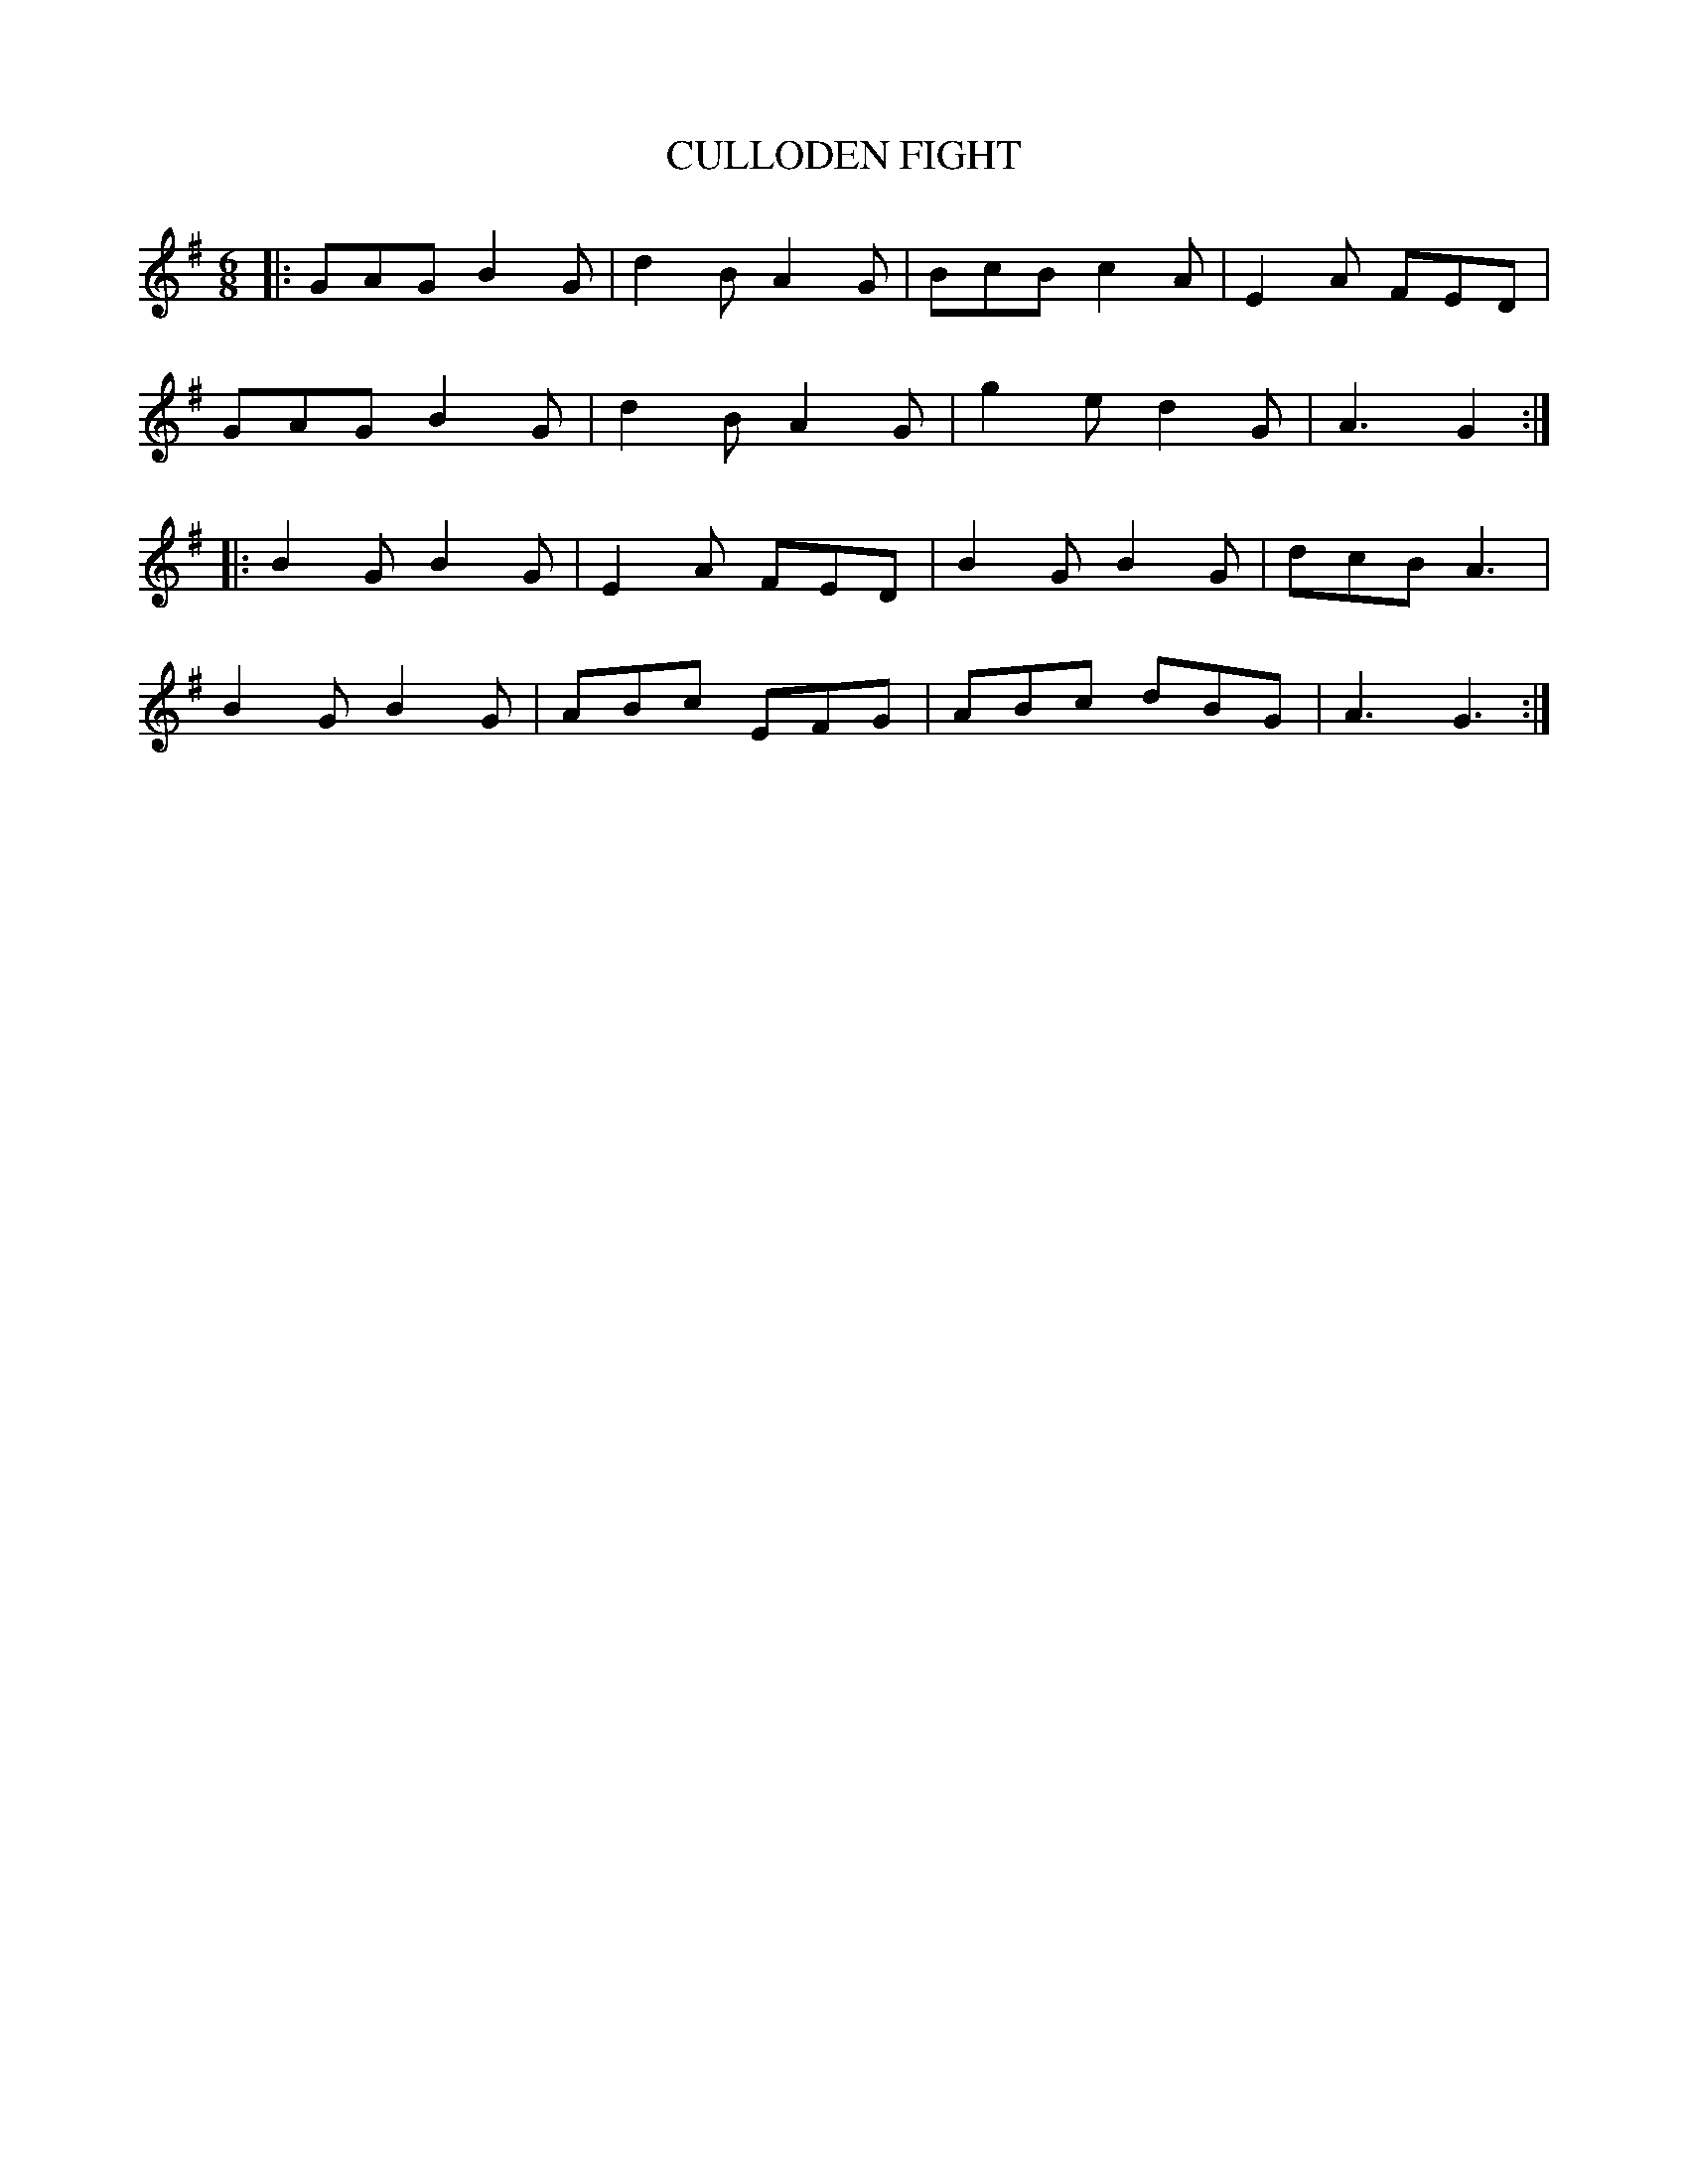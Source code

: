 X: 1
T: CULLODEN FIGHT
B: "Old English Country Dances", Frank Kidson ed., William Reeves pub., London 1890
Z: 2010-9-26 John Chambers <jc:trillian.mit.edu>
M: 6/8
L: 1/8
K: G
|: GAG B2G | d2B A2G | BcB c2A | E2A FED |
   GAG B2G | d2B A2G | g2e d2G | A3  G2 :|
|: B2G B2G | E2A FED | B2G B2G | dcB A3  |
   B2G B2G | ABc EFG | ABc dBG | A3  G3 :|
